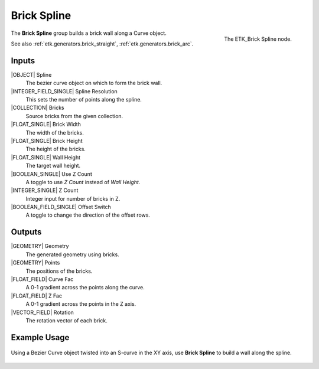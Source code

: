 .. index:: Generators; Brick Spline
.. _etk.generators.brick_spline:

*************
 Brick Spline
*************

.. figure:: /images/nodes-brick_spline.png
   :align: right

   The ETK_Brick Spline node.

The **Brick Spline** group builds a brick wall along a
Curve object.

See also :ref:`etk.generators.brick_straight`,
:ref:`etk.generators.brick_arc`.


Inputs
=======

|OBJECT| Spline
   The bezier curve object on which to form the brick wall.

|INTEGER_FIELD_SINGLE| Spline Resolution
    This sets the number of points along the spline.

|COLLECTION| Bricks
    Source bricks from the given collection.

|FLOAT_SINGLE| Brick Width
    The width of the bricks.

|FLOAT_SINGLE| Brick Height
    The height of the bricks.

|FLOAT_SINGLE| Wall Height
    The target wall height.

|BOOLEAN_SINGLE| Use Z Count
    A toggle to use *Z Count* instead of *Wall Height*.

|INTEGER_SINGLE| Z Count
    Integer input for number of bricks in Z.

|BOOLEAN_FIELD_SINGLE| Offset Switch
    A toggle to change the direction of the offset rows.


Outputs
========

|GEOMETRY| Geometry
    The generated geometry using bricks.

|GEOMETRY| Points
    The positions of the bricks.

|FLOAT_FIELD| Curve Fac
    A 0-1 gradient across the points along the curve.

|FLOAT_FIELD| Z Fac
    A 0-1 gradient across the points in the Z axis.

|VECTOR_FIELD| Rotation
    The rotation vector of each brick.


Example Usage
==============

.. figure:: /images/nodes-brick_spline_basic.png
   :align: center
   :width: 800

   Using a Bezier Curve object twisted into an S-curve in the XY axis,
   use **Brick Spline** to build a wall along the spline.
